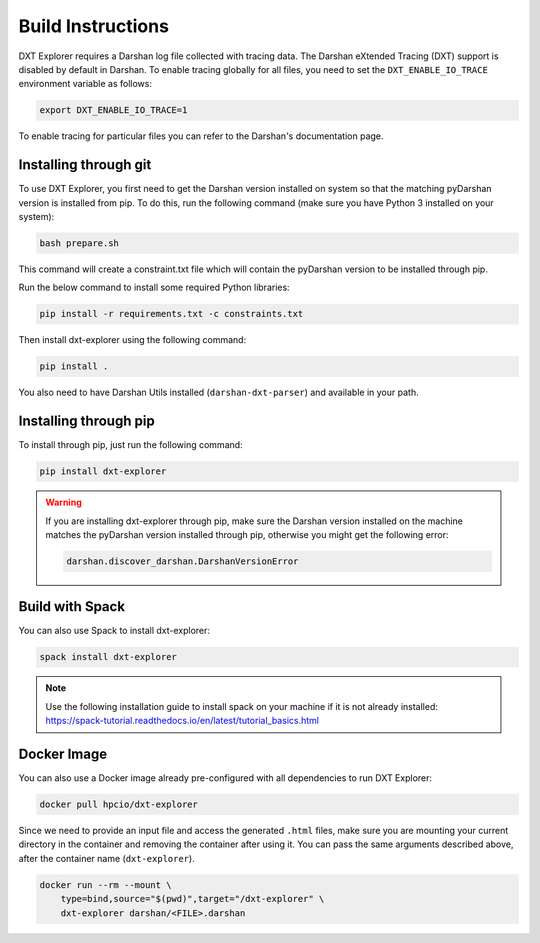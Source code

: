 Build Instructions
===================================

DXT Explorer requires a Darshan log file collected with tracing data. The Darshan eXtended Tracing (DXT) support is disabled by default in Darshan. To enable tracing globally for all files, you need to set the ``DXT_ENABLE_IO_TRACE`` environment variable as follows:

.. code-block:: bash

    export DXT_ENABLE_IO_TRACE=1

To enable tracing for particular files you can refer to the Darshan's documentation page.

-----------------------------------
Installing through git
-----------------------------------

To use DXT Explorer, you first need to get the Darshan version installed on system so that the matching pyDarshan version is installed from pip. To do this, run the following command (make sure you have Python 3 installed on your system):

.. code-block:: bash

    bash prepare.sh

This command will create a constraint.txt file which will contain the pyDarshan version to be installed through pip. 

Run the below command to install some required Python libraries:

.. code-block:: bash

    pip install -r requirements.txt -c constraints.txt

Then install dxt-explorer using the following command:

.. code-block:: bash

    pip install .

You also need to have Darshan Utils installed (``darshan-dxt-parser``) and available in your path.

-----------------------------------
Installing through pip
-----------------------------------

To install through pip, just run the following command:

.. code-block:: bash

    pip install dxt-explorer

.. warning::

    If you are installing dxt-explorer through pip, make sure the Darshan version installed on the machine matches the pyDarshan version installed through pip, otherwise you might get the following error:

    .. code-block:: bash

        darshan.discover_darshan.DarshanVersionError
        
-----------------------------------
Build with Spack
-----------------------------------

You can also use Spack to install dxt-explorer:

.. code-block:: bash

    spack install dxt-explorer

.. note::

    Use the following installation guide to install spack on your machine if it is not already installed: https://spack-tutorial.readthedocs.io/en/latest/tutorial_basics.html

-----------------------------------
Docker Image
-----------------------------------

You can also use a Docker image already pre-configured with all dependencies to run DXT Explorer:

.. code-block:: bash

    docker pull hpcio/dxt-explorer

Since we need to provide an input file and access the generated ``.html`` files, make sure you are mounting your current directory in the container and removing the container after using it. You can pass the same arguments described above, after the container name (``dxt-explorer``).

.. code-block:: bash

    docker run --rm --mount \
        type=bind,source="$(pwd)",target="/dxt-explorer" \
        dxt-explorer darshan/<FILE>.darshan

